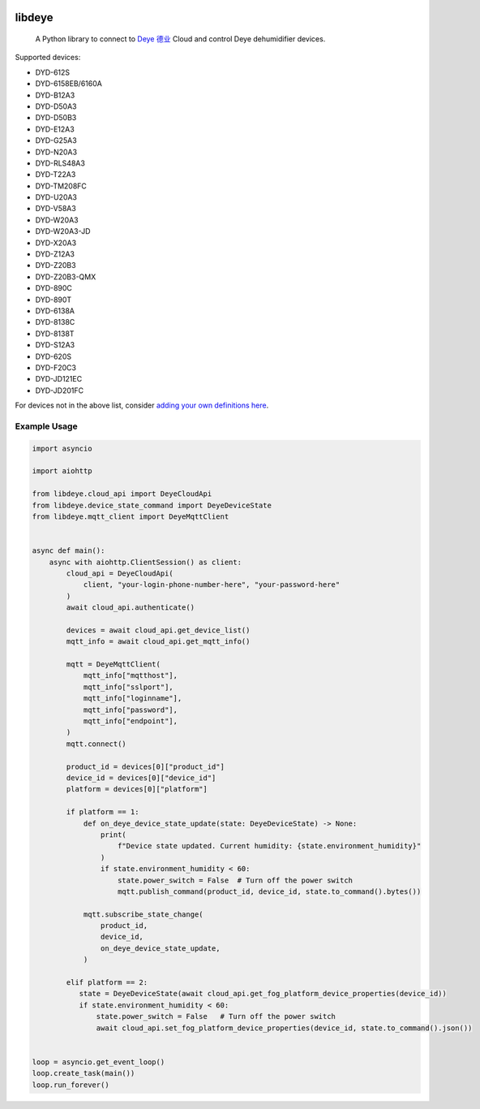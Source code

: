 .. image:: https://img.shields.io/badge/-PyScaffold-005CA0?logo=pyscaffold
    :alt: Project generated with PyScaffold
    :target: https://pyscaffold.org/
.. image:: https://results.pre-commit.ci/badge/github/stackia/libdeye/main.svg
    :target: https://results.pre-commit.ci/latest/github/stackia/libdeye/main
    :alt: pre-commit.ci status
.. image:: https://img.shields.io/pypi/v/libdeye.svg
    :alt: PyPI-Server
    :target: https://pypi.org/project/libdeye/
.. image:: https://pepy.tech/badge/libdeye/month
    :alt: Monthly Downloads
    :target: https://pepy.tech/project/libdeye
.. image:: https://readthedocs.org/projects/libdeye/badge/?version=latest
        :alt: ReadTheDocs
        :target: https://libdeye.readthedocs.io/en/stable/

=======
libdeye
=======


    A Python library to connect to `Deye 德业 <https://deye.com/>`_ Cloud and control Deye dehumidifier devices.


Supported devices:

* DYD-612S
* DYD-6158EB/6160A
* DYD-B12A3
* DYD-D50A3
* DYD-D50B3
* DYD-E12A3
* DYD-G25A3
* DYD-N20A3
* DYD-RLS48A3
* DYD-T22A3
* DYD-TM208FC
* DYD-U20A3
* DYD-V58A3
* DYD-W20A3
* DYD-W20A3-JD
* DYD-X20A3
* DYD-Z12A3
* DYD-Z20B3
* DYD-Z20B3-QMX
* DYD-890C
* DYD-890T
* DYD-6138A
* DYD-8138C
* DYD-8138T
* DYD-S12A3
* DYD-620S
* DYD-F20C3
* DYD-JD121EC
* DYD-JD201FC

For devices not in the above list, consider `adding your own definitions here <https://github.com/stackia/libdeye/blob/master/src/libdeye/const.py#L63>`_.

-------------
Example Usage
-------------

.. code-block:: python

    import asyncio

    import aiohttp

    from libdeye.cloud_api import DeyeCloudApi
    from libdeye.device_state_command import DeyeDeviceState
    from libdeye.mqtt_client import DeyeMqttClient


    async def main():
        async with aiohttp.ClientSession() as client:
            cloud_api = DeyeCloudApi(
                client, "your-login-phone-number-here", "your-password-here"
            )
            await cloud_api.authenticate()

            devices = await cloud_api.get_device_list()
            mqtt_info = await cloud_api.get_mqtt_info()

            mqtt = DeyeMqttClient(
                mqtt_info["mqtthost"],
                mqtt_info["sslport"],
                mqtt_info["loginname"],
                mqtt_info["password"],
                mqtt_info["endpoint"],
            )
            mqtt.connect()

            product_id = devices[0]["product_id"]
            device_id = devices[0]["device_id"]
            platform = devices[0]["platform"]

            if platform == 1:
                def on_deye_device_state_update(state: DeyeDeviceState) -> None:
                    print(
                        f"Device state updated. Current humidity: {state.environment_humidity}"
                    )
                    if state.environment_humidity < 60:
                        state.power_switch = False  # Turn off the power switch
                        mqtt.publish_command(product_id, device_id, state.to_command().bytes())

                mqtt.subscribe_state_change(
                    product_id,
                    device_id,
                    on_deye_device_state_update,
                )

            elif platform == 2:
               state = DeyeDeviceState(await cloud_api.get_fog_platform_device_properties(device_id))
               if state.environment_humidity < 60:
                   state.power_switch = False   # Turn off the power switch
                   await cloud_api.set_fog_platform_device_properties(device_id, state.to_command().json())


    loop = asyncio.get_event_loop()
    loop.create_task(main())
    loop.run_forever()
